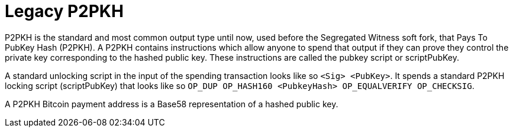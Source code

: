 = Legacy P2PKH

P2PKH is the standard and most common output type until now, used before the Segregated Witness soft fork, that Pays To PubKey Hash (P2PKH). A P2PKH contains instructions which allow anyone to spend that output if they can prove they control the private key corresponding to the hashed public key. These instructions are called the pubkey script or scriptPubKey.

A standard unlocking script in the input of the spending transaction looks like so `&lt;Sig&gt; &lt;PubKey&gt;`. It spends a standard P2PKH locking script (scriptPubKey) that looks like so `OP_DUP OP_HASH160 &lt;PubkeyHash&gt; OP_EQUALVERIFY OP_CHECKSIG`.

A P2PKH Bitcoin payment address is a Base58 representation of a hashed public key.